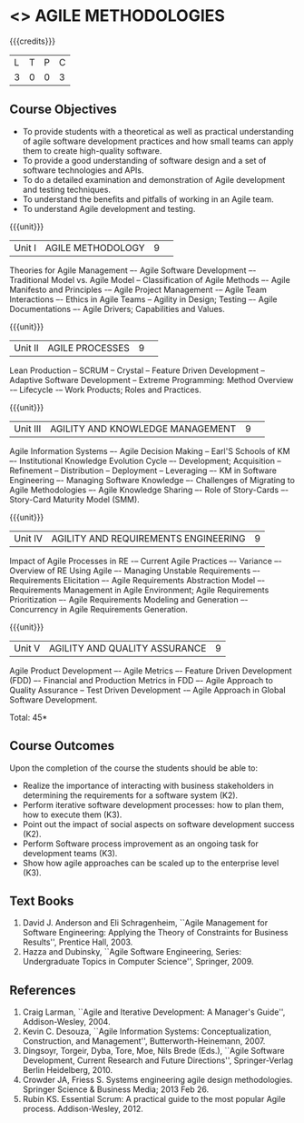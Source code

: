 * <<<PE503>>> AGILE METHODOLOGIES
:properties:
:author: Dr. S. Saraswathi and Ms. K. Madheswari
:date: 
:end:

#+startup: showall

{{{credits}}}
| L | T | P | C |
| 3 | 0 | 0 | 3 |

** Course Objectives
- To provide students with a theoretical as well as practical understanding of agile software development practices and how small teams can apply them to create high-quality software.
- To provide a good understanding of software design and a set of software technologies and APIs.
- To do a detailed examination and demonstration of Agile development and testing techniques.
- To understand the benefits and pitfalls of working in an Agile team.
- To understand Agile development and testing. 

{{{unit}}}
|Unit I|AGILE METHODOLOGY|9| 
Theories for Agile Management –- Agile Software Development –- Traditional Model vs. Agile Model -- Classification of Agile Methods –- Agile Manifesto and Principles -– Agile Project Management -– Agile Team Interactions –- Ethics in Agile Teams -- Agility in Design; Testing –- Agile Documentations –- Agile Drivers; Capabilities and Values.


{{{unit}}}
|Unit II |AGILE PROCESSES|9| 
Lean Production -- SCRUM -- Crystal -- Feature Driven Development -- Adaptive Software Development -- Extreme Programming: Method Overview -– Lifecycle -– Work Products; Roles and Practices.

{{{unit}}}
|Unit III|AGILITY AND KNOWLEDGE MANAGEMENT|9| 
Agile Information Systems –- Agile Decision Making -- Earl'S Schools of KM –- Institutional Knowledge Evolution Cycle –- Development; Acquisition -- Refinement -- Distribution -- Deployment -- Leveraging –- KM in Software Engineering –- Managing Software Knowledge –- Challenges of Migrating to Agile Methodologies –- Agile Knowledge Sharing –- Role of Story-Cards –- Story-Card Maturity Model (SMM).

{{{unit}}}
|Unit IV| AGILITY AND REQUIREMENTS ENGINEERING|9|
Impact of Agile Processes in RE -– Current Agile Practices –- Variance –- Overview of RE Using Agile –- Managing Unstable Requirements –- Requirements Elicitation –- Agile Requirements Abstraction Model –- Requirements Management in Agile Environment; Agile Requirements Prioritization –- Agile Requirements Modeling and Generation –- Concurrency in Agile Requirements Generation.


{{{unit}}}
|Unit V|AGILITY AND QUALITY ASSURANCE	|9|
Agile Product Development –- Agile Metrics –- Feature Driven Development (FDD) –- Financial and Production Metrics in FDD –- Agile Approach to Quality Assurance -- Test Driven Development -– Agile Approach in Global Software Development.

\hfill *Total: 45*

** Course Outcomes
Upon the completion of the course the students should be able to: 
- Realize the importance of interacting with business stakeholders in determining the requirements for a software system (K2).
- Perform iterative software development processes: how to plan them, how to execute them (K3).
- Point out the impact of social aspects on software development success (K2).
- Perform Software process improvement as an ongoing task for development teams (K3).
- Show how agile approaches can be scaled up to the enterprise level (K3).


** Text Books
1. David J. Anderson and Eli Schragenheim, ``Agile Management for Software Engineering: Applying the Theory of Constraints for Business Results'', Prentice Hall, 2003.
2. Hazza and Dubinsky, ``Agile Software Engineering, Series: Undergraduate Topics in Computer Science'', Springer, 2009.
	
** References
1. Craig Larman, ``Agile and Iterative Development: A Manager's Guide'', Addison-Wesley, 2004.
2. Kevin C. Desouza, ``Agile Information Systems: Conceptualization, Construction, and Management'', Butterworth-Heinemann, 2007.
3. Dingsoyr, Torgeir, Dyba, Tore, Moe, Nils Brede (Eds.), ``Agile Software Development, Current Research and Future Directions'', Springer-Verlag Berlin Heidelberg, 2010.
4. Crowder JA, Friess S. Systems engineering agile design methodologies. Springer Science & Business Media; 2013 Feb 26.
5. Rubin KS. Essential Scrum: A practical guide to the most popular Agile process. Addison-Wesley, 2012.
